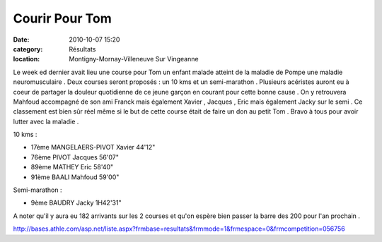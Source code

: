 Courir Pour Tom
===============

:date: 2010-10-07 15:20
:category: Résultats
:location: Montigny-Mornay-Villeneuve Sur Vingeanne


Le week ed dernier avait lieu une course pour Tom un enfant malade atteint de la maladie de Pompe une maladie neuromusculaire . Deux courses seront proposés : un 10 kms et un semi-marathon . Plusieurs acéristes auront eu à coeur de partager la douleur quotidienne de ce jeune garçon en courant pour cette bonne cause . On y retrouvera Mahfoud accompagné de son ami Franck mais également Xavier , Jacques , Eric mais également Jacky sur le semi . Ce classement est bien sûr réel même si le but de cette course était de faire un don au petit Tom . Bravo à tous pour avoir lutter avec la maladie .

 

10 kms :

 

- 17ème MANGELAERS-PIVOT Xavier 44'12"

- 76ème PIVOT Jacques 56'07"

- 89ème MATHEY Eric 58'40"

- 91ème BAALI Mahfoud 59'00"

 

Semi-marathon :

 

- 9ème BAUDRY Jacky 1H42'31"

 

 

A noter qu'il y aura eu 182 arrivants sur les 2 courses et qu'on espère bien passer la barre des 200 pour l'an prochain .

 

http://bases.athle.com/asp.net/liste.aspx?frmbase=resultats&frmmode=1&frmespace=0&frmcompetition=056756

  
